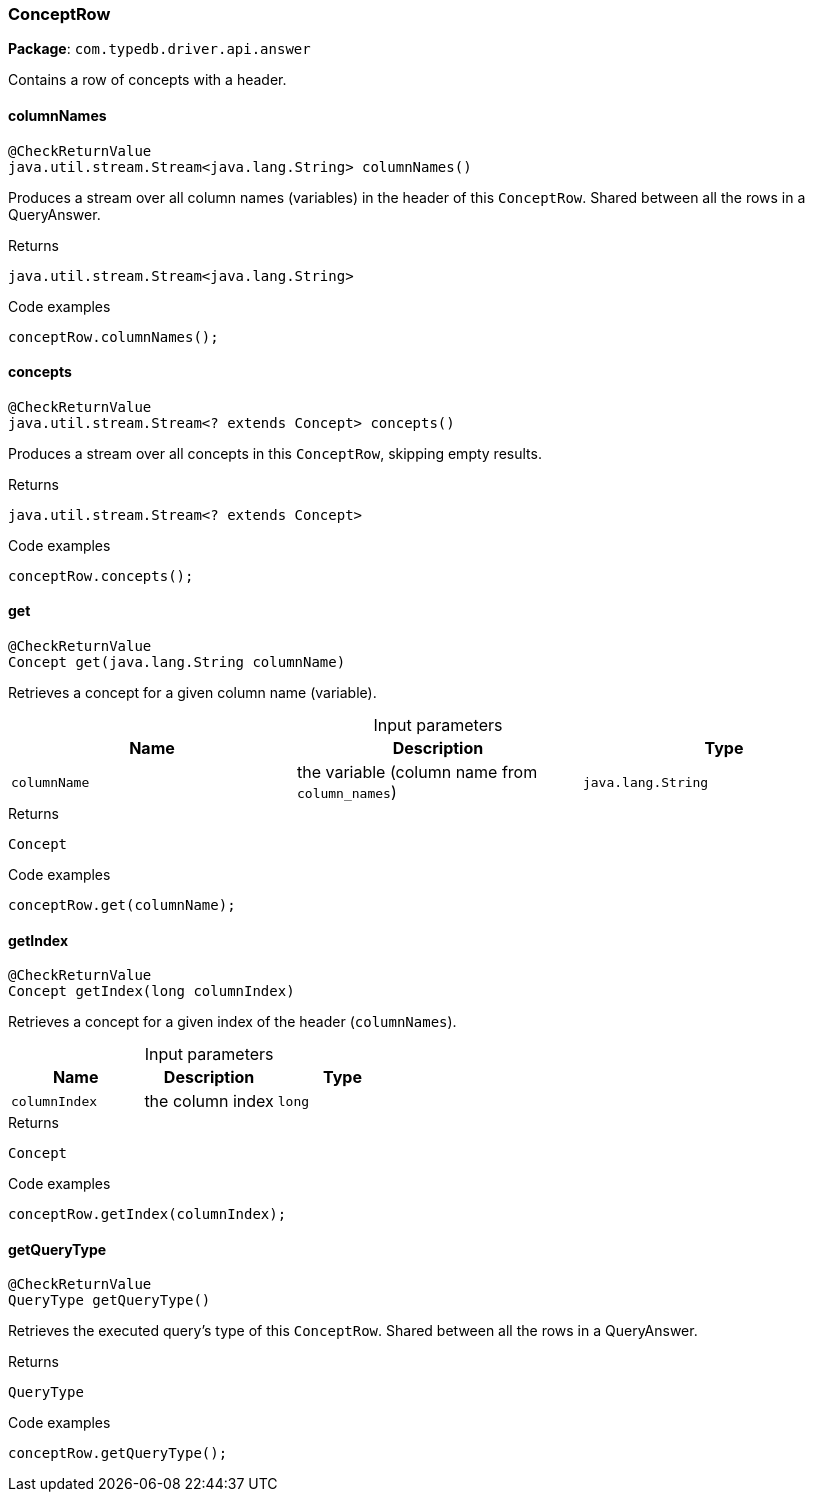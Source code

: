 [#_ConceptRow]
=== ConceptRow

*Package*: `com.typedb.driver.api.answer`

Contains a row of concepts with a header.

// tag::methods[]
[#_ConceptRow_columnNames_]
==== columnNames

[source,java]
----
@CheckReturnValue
java.util.stream.Stream<java.lang.String> columnNames()
----

Produces a stream over all column names (variables) in the header of this ``ConceptRow``. Shared between all the rows in a QueryAnswer. 


[caption=""]
.Returns
`java.util.stream.Stream<java.lang.String>`

[caption=""]
.Code examples
[source,java]
----
conceptRow.columnNames();
----

[#_ConceptRow_concepts_]
==== concepts

[source,java]
----
@CheckReturnValue
java.util.stream.Stream<? extends Concept> concepts()
----

Produces a stream over all concepts in this `ConceptRow`, skipping empty results. 


[caption=""]
.Returns
`java.util.stream.Stream<? extends Concept>`

[caption=""]
.Code examples
[source,java]
----
conceptRow.concepts();
----

[#_ConceptRow_get_java_lang_String]
==== get

[source,java]
----
@CheckReturnValue
Concept get​(java.lang.String columnName)
----

Retrieves a concept for a given column name (variable). 


[caption=""]
.Input parameters
[cols=",,"]
[options="header"]
|===
|Name |Description |Type
a| `columnName` a| the variable (column name from ``column_names``) a| `java.lang.String`
|===

[caption=""]
.Returns
`Concept`

[caption=""]
.Code examples
[source,java]
----
conceptRow.get(columnName);
----

[#_ConceptRow_getIndex_long]
==== getIndex

[source,java]
----
@CheckReturnValue
Concept getIndex​(long columnIndex)
----

Retrieves a concept for a given index of the header (``columnNames``). 


[caption=""]
.Input parameters
[cols=",,"]
[options="header"]
|===
|Name |Description |Type
a| `columnIndex` a| the column index a| `long`
|===

[caption=""]
.Returns
`Concept`

[caption=""]
.Code examples
[source,java]
----
conceptRow.getIndex(columnIndex);
----

[#_ConceptRow_getQueryType_]
==== getQueryType

[source,java]
----
@CheckReturnValue
QueryType getQueryType()
----

Retrieves the executed query's type of this ``ConceptRow``. Shared between all the rows in a QueryAnswer. 


[caption=""]
.Returns
`QueryType`

[caption=""]
.Code examples
[source,java]
----
conceptRow.getQueryType();
----

// end::methods[]

